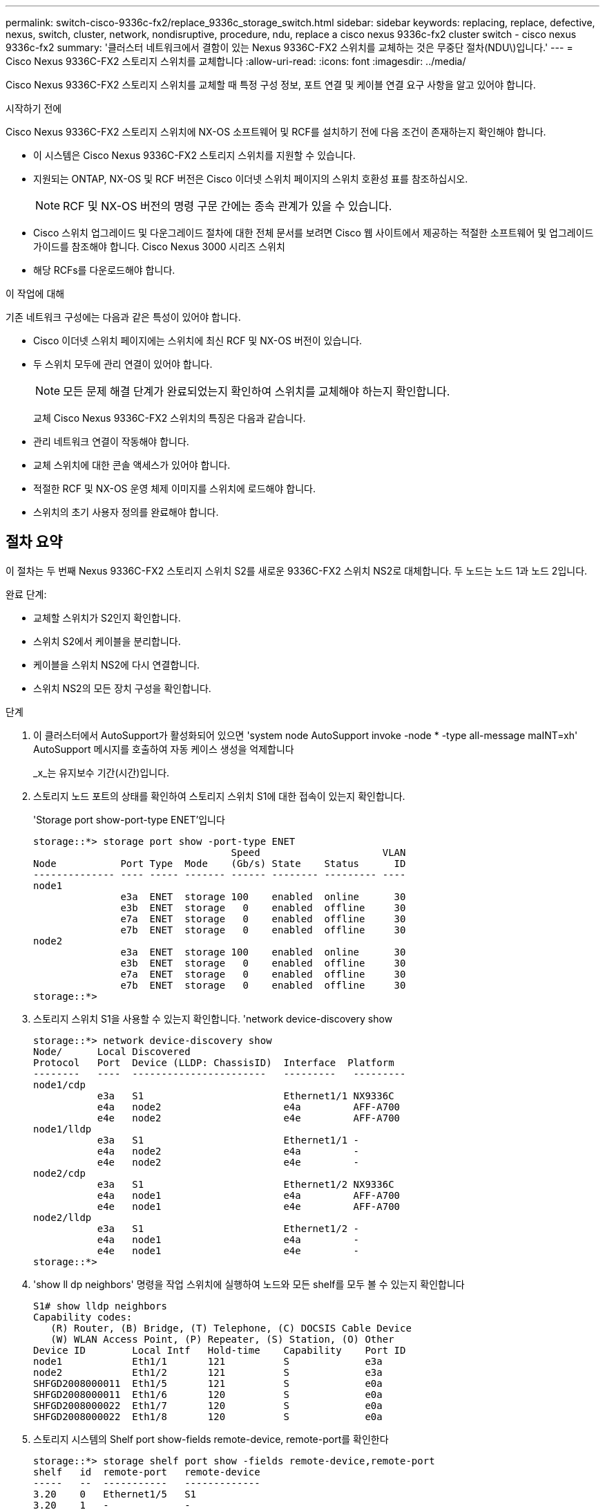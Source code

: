 ---
permalink: switch-cisco-9336c-fx2/replace_9336c_storage_switch.html 
sidebar: sidebar 
keywords: replacing, replace, defective, nexus, switch, cluster, network, nondisruptive, procedure, ndu, replace a cisco nexus 9336c-fx2 cluster switch - cisco nexus 9336c-fx2 
summary: '클러스터 네트워크에서 결함이 있는 Nexus 9336C-FX2 스위치를 교체하는 것은 무중단 절차(NDU\)입니다.' 
---
= Cisco Nexus 9336C-FX2 스토리지 스위치를 교체합니다
:allow-uri-read: 
:icons: font
:imagesdir: ../media/


[role="lead"]
Cisco Nexus 9336C-FX2 스토리지 스위치를 교체할 때 특정 구성 정보, 포트 연결 및 케이블 연결 요구 사항을 알고 있어야 합니다.

.시작하기 전에
Cisco Nexus 9336C-FX2 스토리지 스위치에 NX-OS 소프트웨어 및 RCF를 설치하기 전에 다음 조건이 존재하는지 확인해야 합니다.

* 이 시스템은 Cisco Nexus 9336C-FX2 스토리지 스위치를 지원할 수 있습니다.
* 지원되는 ONTAP, NX-OS 및 RCF 버전은 Cisco 이더넷 스위치 페이지의 스위치 호환성 표를 참조하십시오.
+

NOTE: RCF 및 NX-OS 버전의 명령 구문 간에는 종속 관계가 있을 수 있습니다.

* Cisco 스위치 업그레이드 및 다운그레이드 절차에 대한 전체 문서를 보려면 Cisco 웹 사이트에서 제공하는 적절한 소프트웨어 및 업그레이드 가이드를 참조해야 합니다. Cisco Nexus 3000 시리즈 스위치
* 해당 RCFs를 다운로드해야 합니다.


.이 작업에 대해
기존 네트워크 구성에는 다음과 같은 특성이 있어야 합니다.

* Cisco 이더넷 스위치 페이지에는 스위치에 최신 RCF 및 NX-OS 버전이 있습니다.
* 두 스위치 모두에 관리 연결이 있어야 합니다.
+

NOTE: 모든 문제 해결 단계가 완료되었는지 확인하여 스위치를 교체해야 하는지 확인합니다.

+
교체 Cisco Nexus 9336C-FX2 스위치의 특징은 다음과 같습니다.

* 관리 네트워크 연결이 작동해야 합니다.
* 교체 스위치에 대한 콘솔 액세스가 있어야 합니다.
* 적절한 RCF 및 NX-OS 운영 체제 이미지를 스위치에 로드해야 합니다.
* 스위치의 초기 사용자 정의를 완료해야 합니다.




== 절차 요약

이 절차는 두 번째 Nexus 9336C-FX2 스토리지 스위치 S2를 새로운 9336C-FX2 스위치 NS2로 대체합니다. 두 노드는 노드 1과 노드 2입니다.

완료 단계:

* 교체할 스위치가 S2인지 확인합니다.
* 스위치 S2에서 케이블을 분리합니다.
* 케이블을 스위치 NS2에 다시 연결합니다.
* 스위치 NS2의 모든 장치 구성을 확인합니다.


.단계
. 이 클러스터에서 AutoSupport가 활성화되어 있으면 'system node AutoSupport invoke -node * -type all-message maINT=xh' AutoSupport 메시지를 호출하여 자동 케이스 생성을 억제합니다
+
_x_는 유지보수 기간(시간)입니다.

. 스토리지 노드 포트의 상태를 확인하여 스토리지 스위치 S1에 대한 접속이 있는지 확인합니다.
+
'Storage port show-port-type ENET'입니다

+
[listing]
----
storage::*> storage port show -port-type ENET
                                  Speed                     VLAN
Node           Port Type  Mode    (Gb/s) State    Status      ID
-------------- ---- ----- ------- ------ -------- --------- ----
node1
               e3a  ENET  storage 100    enabled  online      30
               e3b  ENET  storage   0    enabled  offline     30
               e7a  ENET  storage   0    enabled  offline     30
               e7b  ENET  storage   0    enabled  offline     30
node2
               e3a  ENET  storage 100    enabled  online      30
               e3b  ENET  storage   0    enabled  offline     30
               e7a  ENET  storage   0    enabled  offline     30
               e7b  ENET  storage   0    enabled  offline     30
storage::*>
----
. 스토리지 스위치 S1을 사용할 수 있는지 확인합니다. 'network device-discovery show
+
[listing]
----
storage::*> network device-discovery show
Node/      Local Discovered
Protocol   Port	 Device (LLDP: ChassisID)  Interface  Platform
--------   ----  -----------------------   ---------   ---------
node1/cdp
           e3a   S1                        Ethernet1/1 NX9336C
           e4a   node2                     e4a         AFF-A700
           e4e   node2                     e4e         AFF-A700
node1/lldp
           e3a   S1                        Ethernet1/1 -
           e4a   node2                     e4a         -
           e4e   node2                     e4e         -
node2/cdp
           e3a   S1                        Ethernet1/2 NX9336C
           e4a   node1                     e4a         AFF-A700
           e4e   node1                     e4e         AFF-A700
node2/lldp
           e3a   S1                        Ethernet1/2 -
           e4a   node1                     e4a         -
           e4e   node1                     e4e         -
storage::*>
----
. 'show ll dp neighbors' 명령을 작업 스위치에 실행하여 노드와 모든 shelf를 모두 볼 수 있는지 확인합니다
+
[listing]
----
S1# show lldp neighbors
Capability codes:
   (R) Router, (B) Bridge, (T) Telephone, (C) DOCSIS Cable Device
   (W) WLAN Access Point, (P) Repeater, (S) Station, (O) Other
Device ID        Local Intf   Hold-time    Capability    Port ID
node1            Eth1/1       121          S             e3a
node2            Eth1/2       121          S             e3a
SHFGD2008000011  Eth1/5       121          S             e0a
SHFGD2008000011  Eth1/6       120          S             e0a
SHFGD2008000022  Eth1/7       120          S             e0a
SHFGD2008000022  Eth1/8       120          S             e0a
----
. 스토리지 시스템의 Shelf port show-fields remote-device, remote-port를 확인한다
+
[listing]
----
storage::*> storage shelf port show -fields remote-device,remote-port
shelf   id  remote-port   remote-device
-----   --  -----------   -------------
3.20    0   Ethernet1/5   S1
3.20    1   -             -
3.20    2   Ethernet1/6   S1
3.20    3   -             -
3.30    0   Ethernet1/7   S1
3.20    1   -             -
3.30    2   Ethernet1/8   S1
3.20    3   -             -
storage::*>
----
. 스토리지 스위치 S2에 연결된 모든 케이블을 분리합니다.
. 교체 스위치 NS2에 모든 케이블을 다시 연결합니다.
. 스토리지 노드 포트의 상태를 다시 확인합니다. 스토리지 포트 show-port-type ENET입니다
+
[listing]
----
storage::*> storage port show -port-type ENET
                                    Speed                     VLAN
Node             Port Type  Mode    (Gb/s) State    Status      ID
---------------- ---- ----- ------- ------ -------- --------- ----
node1
                 e3a  ENET  storage 100    enabled  online      30
                 e3b  ENET  storage   0    enabled  offline     30
                 e7a  ENET  storage   0    enabled  offline     30
                 e7b  ENET  storage   0    enabled  offline     30
node2
                 e3a  ENET  storage 100    enabled  online      30
                 e3b  ENET  storage   0    enabled  offline     30
                 e7a  ENET  storage   0    enabled  offline     30
                 e7b  ENET  storage   0    enabled  offline     30
storage::*>
----
. 두 스위치를 모두 사용할 수 있는지 확인합니다. 'network device-discovery show'
+
[listing]
----
storage::*> network device-discovery show
Node/     Local Discovered
Protocol  Port  Device (LLDP: ChassisID)  Interface	  Platform
--------  ----  -----------------------   ---------   ---------
node1/cdp
          e3a  S1                         Ethernet1/1 NX9336C
          e4a  node2                      e4a         AFF-A700
          e4e  node2                      e4e         AFF-A700
          e7b   NS2                       Ethernet1/1 NX9336C
node1/lldp
          e3a  S1                         Ethernet1/1 -
          e4a  node2                      e4a         -
          e4e  node2                      e4e         -
          e7b  NS2                        Ethernet1/1 -
node2/cdp
          e3a  S1                         Ethernet1/2 NX9336C
          e4a  node1                      e4a         AFF-A700
          e4e  node1                      e4e         AFF-A700
          e7b  NS2                        Ethernet1/2 NX9336C
node2/lldp
          e3a  S1                         Ethernet1/2 -
          e4a  node1                      e4a         -
          e4e  node1                      e4e         -
          e7b  NS2                        Ethernet1/2 -
storage::*>
----
. 스토리지 시스템의 Shelf port show-fields remote-device, remote-port를 확인한다
+
[listing]
----
storage::*> storage shelf port show -fields remote-device,remote-port
shelf   id    remote-port     remote-device
-----   --    -----------     -------------
3.20    0     Ethernet1/5     S1
3.20    1     Ethernet1/5     NS2
3.20    2     Ethernet1/6     S1
3.20    3     Ethernet1/6     NS2
3.30    0     Ethernet1/7     S1
3.20    1     Ethernet1/7     NS2
3.30    2     Ethernet1/8     S1
3.20    3     Ethernet1/8     NS2
storage::*>
----
. 자동 케이스 생성을 억제한 경우 AutoSupport 메시지 '시스템 노드 AutoSupport invoke -node * -type all-message MAINT=end'를 호출하여 다시 활성화합니다

